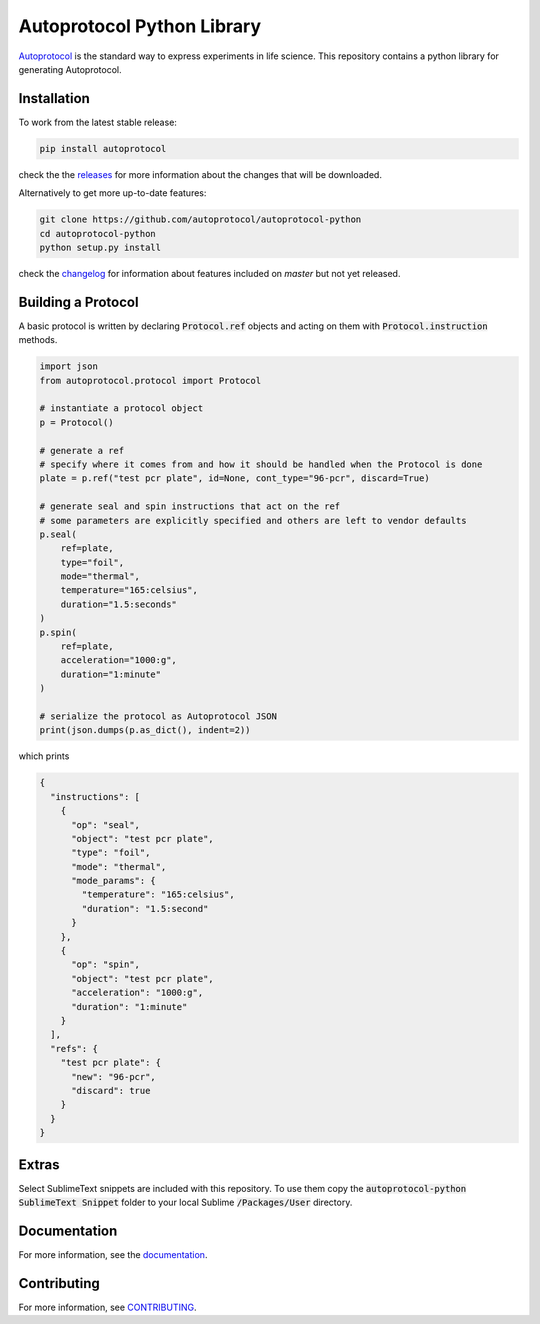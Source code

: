 =============================
 Autoprotocol Python Library
=============================

.. image:: https://img.shields.io/pypi/v/autoprotocol.svg?maxAge=86400
   :target: https://pypi.python.org/pypi/autoprotocol
   :alt: PyPI Version

.. image:: https://travis-ci.org/autoprotocol/autoprotocol-python.svg?branch=master
   :target: https://travis-ci.org/autoprotocol/autoprotocol-python
   :alt: Build Status

.. image:: https://codecov.io/gh/autoprotocol/autoprotocol-python/branch/master/graph/badge.svg
   :target: https://codecov.io/gh/autoprotocol/autoprotocol-python
   :alt: Code Coverage

.. image:: https://img.shields.io/pypi/dm/autoprotocol?logo=pypi
   :target: https://autoprotocol-python.readthedocs.io
   :alt: PyPI - Downloads

.. image:: https://badges.gitter.im/autoprotocol/autoprotocol-python.svg
   :target: https://gitter.im/autoprotocol/autoprotocol-python?utm_source=badge&utm_medium=badge&utm_campaign=pr-badge&utm_content=badge
   :alt: Gitter Chat


Autoprotocol_ is the standard way to express experiments in life science. This repository contains a python library for generating Autoprotocol.

Installation
------------

To work from the latest stable release:

.. code-block:: bash

    pip install autoprotocol

check the the releases_ for more information about the changes that will be downloaded.

Alternatively to get more up-to-date features:

.. code-block:: bash

    git clone https://github.com/autoprotocol/autoprotocol-python
    cd autoprotocol-python
    python setup.py install

check the changelog_ for information about features included on `master` but not yet released.

Building a Protocol
-------------------

A basic protocol is written by declaring :code:`Protocol.ref` objects and acting on them with :code:`Protocol.instruction` methods.

.. code-block:: python

    import json
    from autoprotocol.protocol import Protocol

    # instantiate a protocol object
    p = Protocol()

    # generate a ref
    # specify where it comes from and how it should be handled when the Protocol is done
    plate = p.ref("test pcr plate", id=None, cont_type="96-pcr", discard=True)

    # generate seal and spin instructions that act on the ref
    # some parameters are explicitly specified and others are left to vendor defaults
    p.seal(
        ref=plate,
        type="foil",
        mode="thermal",
        temperature="165:celsius",
        duration="1.5:seconds"
    )
    p.spin(
        ref=plate,
        acceleration="1000:g",
        duration="1:minute"
    )

    # serialize the protocol as Autoprotocol JSON
    print(json.dumps(p.as_dict(), indent=2))

which prints

.. code-block:: json

    {
      "instructions": [
        {
          "op": "seal",
          "object": "test pcr plate",
          "type": "foil",
          "mode": "thermal",
          "mode_params": {
            "temperature": "165:celsius",
            "duration": "1.5:second"
          }
        },
        {
          "op": "spin",
          "object": "test pcr plate",
          "acceleration": "1000:g",
          "duration": "1:minute"
        }
      ],
      "refs": {
        "test pcr plate": {
          "new": "96-pcr",
          "discard": true
        }
      }
    }

Extras
------

Select SublimeText snippets are included with this repository.
To use them copy the :code:`autoprotocol-python SublimeText Snippet` folder to your local Sublime :code:`/Packages/User` directory.

Documentation
-------------

For more information, see the documentation_.

Contributing
------------

For more information, see CONTRIBUTING_.

.. _Autoprotocol: http://www.autoprotocol.org
.. _releases: http://github.com/autoprotocol/autoprotocol-python/releases
.. _changelog: http://autoprotocol-python.readthedocs.io/en/latest/changelog.html
.. _CONTRIBUTING: http://autoprotocol-python.readthedocs.io/en/latest/CONTRIBUTING.html
.. _documentation: http://autoprotocol-python.readthedocs.org/en/latest/

